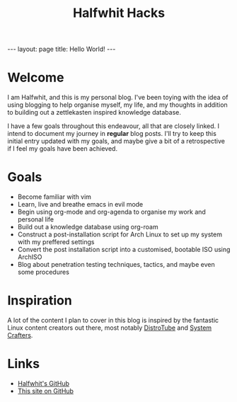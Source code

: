 #+title: Halfwhit Hacks
#+begin_export html
---
layout: page
title: Hello World!
---
#+end_export
* Welcome

I am Halfwhit, and this is my personal blog. I've been toying with the idea of using blogging to help organise myself, my life, and my thoughts in addition to building out a zettlekasten inspired knowledge database.

I have a few goals throughout this endeavour, all that are closely linked. I intend to document my journey in *regular* blog posts. I'll try to keep this initial entry updated with my goals, and maybe give a bit of a retrospective if I feel my goals have been achieved.

* Goals

- Become familiar with vim
- Learn, live and breathe emacs in evil mode
- Begin using org-mode and org-agenda to organise my work and personal life
- Build out a knowledge database using org-roam
- Construct a post-installation script for Arch Linux to set up my system with my preffered settings
- Convert the post installation script into a customised, bootable ISO using ArchISO
- Blog about penetration testing techniques, tactics, and maybe even some procedures

* Inspiration

A lot of the content I plan to cover in this blog is inspired by the fantastic Linux content creators out there, most notably [[https://youtube.com/c/DistroTube][DistroTube]] and [[https://youtube.com/c/SystemCrafters][System Crafters]].

* Links

+ [[https://github.com/Halfwhit][Halfwhit's GitHub]]
+ [[https://github.com/Halfwhit/halfwhit.github.io][This site on GitHub]]
